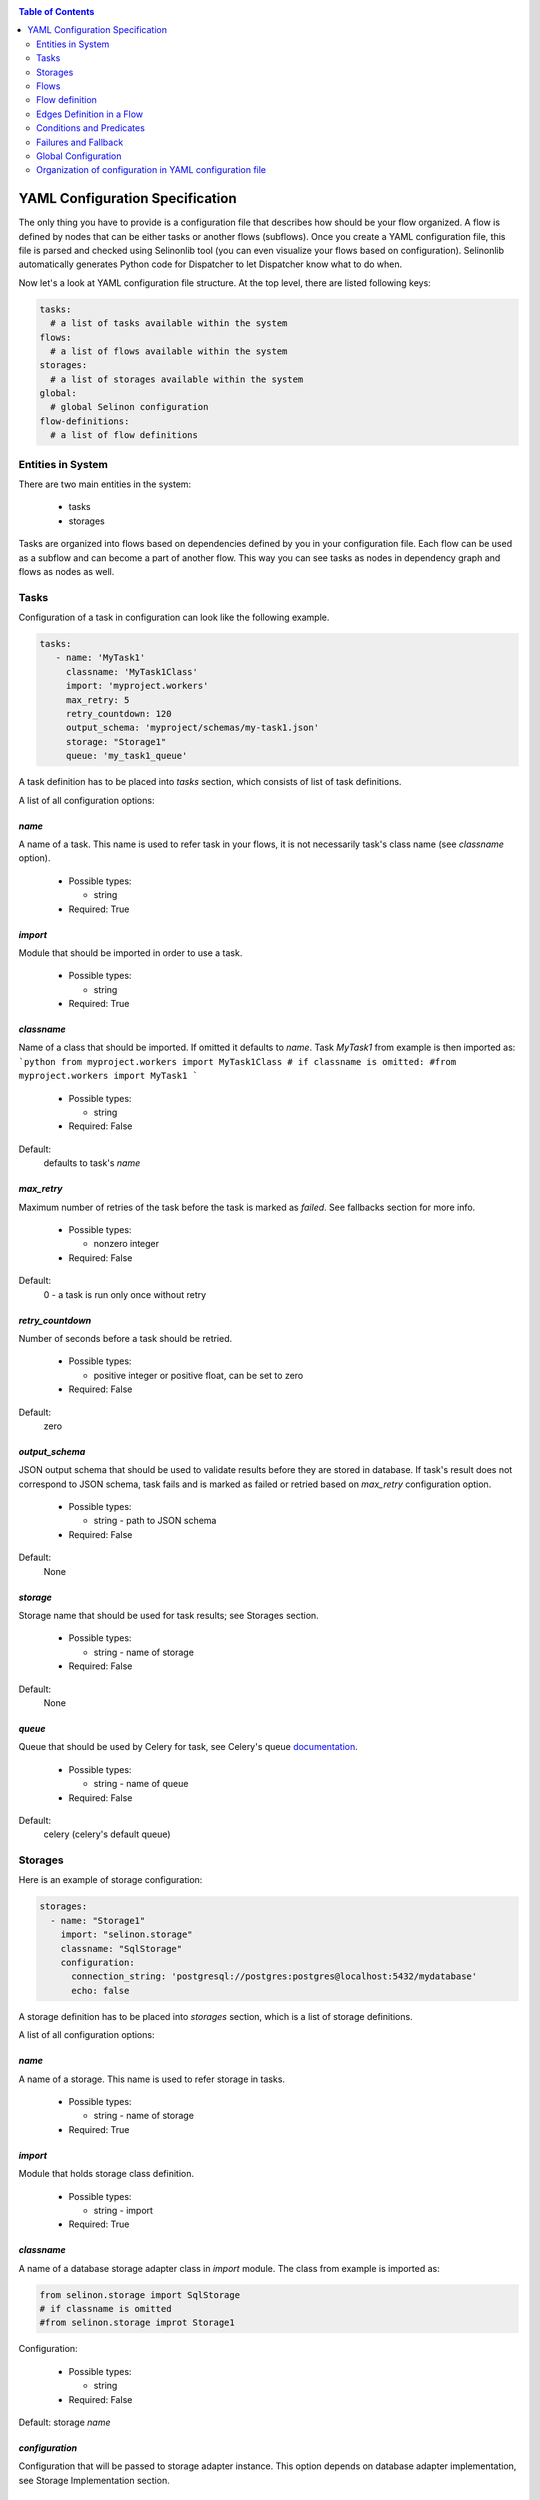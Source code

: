 .. _yaml-conf:

.. contents:: Table of Contents
  :depth: 2

YAML Configuration Specification
--------------------------------

The only thing you have to provide is a configuration file that describes how should be your flow organized. A flow is defined by nodes that can be either tasks or another flows (subflows). Once you create a YAML configuration file, this file is parsed and checked using Selinonlib tool (you can even visualize your flows based on configuration). Selinonlib automatically generates Python code for Dispatcher to let Dispatcher know what to do when.


Now let's a look at YAML configuration file structure. At the top level, there are listed following keys:

.. code-block:: yaml

    tasks:
      # a list of tasks available within the system
    flows:
      # a list of flows available within the system
    storages:
      # a list of storages available within the system
    global:
      # global Selinon configuration
    flow-definitions:
      # a list of flow definitions

Entities in System
##################

There are two main entities in the system:

  * tasks
  * storages
  
Tasks are organized into flows based on dependencies defined by you in your configuration file. Each flow can be used as a subflow and can become a part of another flow. This way you can see tasks as nodes in dependency graph and flows as nodes as well.
  
Tasks
#####

Configuration of a task in configuration can look like the following example.

.. code-block:: yaml

   tasks:
      - name: 'MyTask1'
        classname: 'MyTask1Class'
        import: 'myproject.workers'
        max_retry: 5
        retry_countdown: 120
        output_schema: 'myproject/schemas/my-task1.json'
        storage: "Storage1"
        queue: 'my_task1_queue'

A task definition has to be placed into `tasks` section, which consists of list of task definitions.

A list of all configuration options:

`name`
******
A name of a task. This name is used to refer task in your flows, it is not necessarily task's class name (see `classname` option).

 * Possible types:

   * string
  
 * Required: True
  
`import`
********
Module that should be imported in order to use a task.

 * Possible types:

   * string
  
 * Required: True

`classname`
***********
Name of a class that should be imported. If omitted it defaults to `name`. Task `MyTask1` from example is then imported as:
```python
from myproject.workers import MyTask1Class
# if classname is omitted:
#from myproject.workers import MyTask1
```

 * Possible types:

   * string

 * Required: False

Default:
  defaults to task's `name`

`max_retry`
***********
Maximum number of retries of the task before the task is marked as *failed*. See fallbacks section for more info.

 * Possible types:

   * nonzero integer
  
 * Required: False

Default:
  0 - a task is run only once without retry

`retry_countdown`
*****************
Number of seconds before a task should be retried.

 * Possible types:

   * positive integer or positive float, can be set to zero
  
 * Required: False
  
Default:
  zero


`output_schema`
***************
JSON output schema that should be used to validate results before they are stored in database. If task's result does not correspond to JSON schema, task fails and is marked as failed or retried based on `max_retry` configuration option.

 * Possible types:

   * string - path to JSON schema

 * Required: False
  
Default:
  None

`storage`
*********
Storage name that should be used for task results; see Storages section.

 * Possible types:

   * string - name of storage

 * Required: False
  
Default:
  None

`queue`
*******
Queue that should be used by Celery for task, see Celery's queue `documentation <http://docs.celeryproject.org/en/latest/userguide/routing.html#id2>`_.

 * Possible types:

   * string - name of queue

 * Required: False

Default:
  celery (celery's default queue)

  
Storages
########

Here is an example of storage configuration:

.. code-block:: yaml

    storages:
      - name: "Storage1"
        import: "selinon.storage"
        classname: "SqlStorage"
        configuration:
          connection_string: 'postgresql://postgres:postgres@localhost:5432/mydatabase'
          echo: false

A storage definition has to be placed into `storages` section, which is a list of storage definitions.

A list of all configuration options:

`name`
******
A name of a storage. This name is used to refer storage in tasks.

 * Possible types:

   * string - name of storage
  
 * Required: True

`import`
********
Module that holds storage class definition.

 * Possible types:

   * string - import

 * Required: True

`classname`
***********
A name of a database storage adapter class in `import` module. The class from example is imported as:

.. code-block:: yaml

  from selinon.storage import SqlStorage
  # if classname is omitted
  #from selinon.storage improt Storage1

Configuration:

 * Possible types:

   * string

 * Required: False

Default:
storage `name`

`configuration`
***************
Configuration that will be passed to storage adapter instance. This option depends on database adapter implementation, see Storage Implementation section.

Flows
#####

As stated above, a flow can become a node in dependency graph. This means that you can reuse a flow across multiple flows - flow can become a subflow.

Flow definition
###############

A flow definition is placed into list of flow definitions in YAML configuration file.

.. code-block:: yaml

  flow-definitions:
    - name: "myFirstFlow"
      propagate_parent:
        - 'subflow1'
      propagate_finished:
        - 'subflow1'
      propagate_node_args:
        - 'subflow1'
      nowait:
       - 'Task1'
      edges:
        - from:
            - 'InitTask'
          to:
            - 'Task1'
            - 'subflow1'
          condition:
            name: "alwaysTrue"
          failures:
            nodes:
              - 'InitTask'
            fallback:
              - 'InitFallbackTask'
        - from:
          to: 'InitTask1'

    - name: 'subflow1'
      from:
      to: 'AnotherTask'
      condition:
        name: "alwaysTrue"

Configuration options:

`name`
******
A name of flow. This name is used to refer flow.

 * Possible types:

   * string
  
 * Required: True

`propagate_parent`
******************
Propagate parent nodes to subflow or subflows, see task implementation for more details.

 * Possible types:

   * string - a name of flow to which parent nodes should be propagated
   * list of strings - a list of flow names to which parent nodes should be propagated
   * boolean - enable or disable parent nodes propagation to all subflows
  
 * Required: False
  
Default: False - do not propagate parent to any subflow

`propagate_finished`
********************
Propagate finished node ids from subflows. Finished nodes from subflows will be passed as dictionary in parent dict. All task ids will be recursively received from all subflows of inspected flow. See task implementation for more details.

 * Possible types:

   * string - a name of flow from which finished should be propagated
   * list of strings - a list of flow names from which finished nodes should be propagated
   * boolean - enable or disable finished nodes propagation from all subflows
  
 * Required: False
  
Default: False - do not propagate finished from any subflow

`propagate_node_args`
*********************
Propagate node arguments to subflows.

 * Possible types:

   * string - a name of flow to which node arguments should be propagated
   * list of strings - a list of flow names to which node arguments should be propagated
   * boolean - enable or disable node arguments propagation to all subflows
  
 * Required: False
  
Default: False - do not propagate flow arguments to any subflow

`nowait`
********
Do not wait for node to finish. This node cannot be stated as a dependency in YAML configuration file. Note that node failure will not be tracked if marked as nowait.

 * Possible types:

   * string - a node that should be started with nowait flag
   * list of strings - a list of nodes that should be started with nowait flag
  
 * Required: False
  
Default: False - wait for all nodes to complete

`edges`
*******
A list of edges describing dependency on nodes. See Edge Definition in a Flow section.

 * Possible types:

   * list of edge definition
  
 * Required: True

Edges Definition in a Flow
##########################

`from`
******

 * Possible types:

   * string
   * list of strings
   * None
  
 * Required: True
  
`to`
****

 * Possible types:

   * string
   * list of strings
   * boolean
  
 * Required: True

`condition`
***********
A condition made of predicates. Boolean operators `and`, `or` and not can be used as desired. See Condition Definition section for more info.

 * Possible types:

   * condition definition
  
 * Required: True

`foreach`
*********
To spawn multiple (let's say N, where N is variable) nodes you can specify foreach flag. This flag requires `import` and `function`. This function will be called if `condition` is evaluated as `True`. If you want to run N flows with a custom arguments, you can specify `propagate_result`, which will cause that result of defined function will be propagated to N flows.

  * Possible types:

    * dict with the following values:

       * `function` a function that should be used in iteration. Note that this function shouldn't raise any exception, otherwise whole flow fails. This function takes 2 positional arguments - the current flow arguments and `StoragePool` instance with the current task result mapping (if you want to use results of previous tasks in your foreach function).
       * `import` package from which function should be imported
       * `propagate_result` - if `True`, result of function `function` will be propagated to sub-flows (cannot be propagated to tasks). This option is disjoint with `propagate_node_args`.

  * Required: False

Default: None
  
`failures`
**********
A list of failures that can occur in the system and their fallbacks. See Failures and Fallback section for more info.

 * Possible types:

   * list of failures
  
 * Required: False
  
Default: None

Conditions and Predicates
#########################

You can start a node based on particular conditions that needs to be met. These conditions can be either external (e.g. availability of a remote server) or flow specific (e.g. results of tasks, arguments that are passed to flow, etc.). A list of all predicates can be found in `Selinonlib tool <https://github.com/fridex/selinonlib>`_ in `selinonlib.predicates` module, which is also the default module to be used for predicates.

If you would like to use your own predicates, just state `predicate_module` in your YAML configuration file in `global` section.

`predicate_module`
******************
Use a custom predicate module.

 * Possible types:

   * string - predicate module import
  
 * Required: False
  
Default: 'selinonlib.predicates'

All predicates tend to be safe - they do not raise any exception. This would cause fatal error to flow. Instead they return either `True` or `False`. Nothing in-between. That means that if desired condition cannot be satisfied (e.g. requested key in result is not present), `False` is returned.

More complex boolean conditions can be created using build-in support for boolean operators `and`, `or` and `not`. Operators `and` and `or` are n-ary boolean operators (they accept a list of predicates that need to be evaluated, short circuit evaluation is applied). Logical operator `not` is unary.

A condition can look like the following example:

.. code-block:: yaml

  condition:
    name: "fieldEqual"
    node: "task1"
    args:
      key:
        - 'foo'
        - 'bar'
      value: 'baz'

`name`
******
A name of predicate that should be used in condition.

 * Possible types:

   * string - predicate name
  
 * Required: True

`node`
******
A node name that is inspected in the condition. The node has to participate on flow - has to be stated as a dependency node. This flag is required only if predicate requires results of particular node.

 * Possible types:

   * string - a node name
  
 * Required: False if predicate does not require a result of task or there is dependency on a single task, True if condition is evaluated on multiple dependent nodes and predicate expects node results

Default:
  None if predicate does not require a result of task.
  If there is only dependency on a single node stated in `from`, node is automatically computed.

`args`
******
Arguments to predicate that should be passed. These arguments are dependent on used predicate - see selinonlib.predicates for list of all predicates available.

Predicates were designed to use "listed keys" as shown in the example - if a list of keys is provided, these keys are deferred as one would intuitively expect. For example the condition listed above will be roughly translated (without exception checks):

.. code-block:: yaml

    result['foo']['bar'] == 'baz'

Failures and Fallback
#####################
  
You can define a fallback that should be run if there is a failure in your flow. There is stated a failure definition:

.. code-block:: yaml

  failures:
    - nodes:
        - 'Task1'
        - 'Task2'
      fallback:
        - 'FallbackTask'

You can specify multiple fallbacks in your flow based on nodes failure. The highest priority for Dispatcher is to succeed with the flow. Thus if you define nodes that can fail, here is how Dispatcher is trying to recover from a failure:

  * Fallbacks are run once there are no active nodes in the flow - Dispatcher is trying to recover from failures in this place.
  * There is scheduled one fallback at the time - this prevents from time dependency in failures
  * There is always chosen failure based how many nodes you expect to fail - Dispatcher is greedy with fallback - that means it always choose failure that is dependent on highest number of nodes. If multiple failures can be chosen, lexical order of node names comes in place.
  * A flow fails if there is still a node that failed and there is no failure specified to recover from failure.
  * Fallback on fallback is fully supported (and nested as desired).


`nodes`
*******
Describes fallback dependency on node or nodes. Fallback is run if all nodes in listed in `nodes` failed and there is no failure that can be run before defined fallback.

 * Possible types:

   * string - a node name that triggers fallback
   * list of strings - list of node names that are trigger fallback
  
 * Required: True

`fallback`
**********
Fallback that should be applied on failure.

 * Possible types:

   * string - a node name that will be run on failure
   * list of strings - list of names of nodes that will be run in case of failure
   * true - if failure should be ignored, no node is run, but failure is not treated as fatal

 * Required: True


Global Configuration
####################

Global configuration section for Selinon library. Possible keys:

`predicates_module`
*******************
Predicates package that should be used for predicates stated in conditions:

  * Possible types:

    * string - import to be used for predicates

  * Required: False

Default: 'selinonlib.predicates' - see `Selinonlib predicates package <https://fridex.github.io/selinonlib/api/selinonlib.predicates.html>`_.

`strategy_module`
*****************
Dispatcher scheduling function that should be used to schedule dispatcher. Here you can optimize your flow not to schedule dispatcher too frequent or not frequent enought.

  * Possible values:

    * `strategy_module`
        Module that should be used to import scheduling function
        Default: 'selinonlib.strategies' `Selinonlib strategies module <https://fridex.github.io/selinonlib/api/selinonlib.strategies.html>`_.

    * `strategy_function` = 'biexponential_increase'
        Function that should be imported from strategy module.
        Default: 'biexponential_increase' `Selinonlib strategies module <https://fridex.github.io/selinonlib/api/selinonlib.strategies.html#selinonlib.strategies.biexponential_increase>`_.

`default_task_queue`
********************
Default queue for tasks. This queue will be used for all tasks (overrides default Celery queue), unless you specify `queue` in task definition, which has the highest priority.

  * Possible types:

    * string - queue for tasks

  * Required: False

Default: 'celery' - Celery's default queue


`config_dispatcher_queue`
*************************
Queue for dispatcher task.

  * Possible types:

    * string - queue for dispatcher

  * Required: False

Default: 'celery' - Celery's default queue


`trace`
*******
Keep track of actions that are done in flow. See `trace <https://fridex.github.io/selinon/trace.html>`_ module for more info.

  * Possible types:

    * true - use Python's logging
    * values:

      * `storage` - use already defined storage, if you want to recycle connection. You can also adopt `method` in order to configure method that should be called.

      * `import` - specify module that should be used to import function defined by `function` (`log` by default). This function will be called as described in `trace <https://fridex.github.io/selinon/trace.html>`_.

  * Required: False

Default: do not trace flow actions


Organization of configuration in YAML configuration file
########################################################

If you have a lot of flows or you want to combine flows in different way, you can place configuration of entities (`tasks`, `storages` and `flows`) into one file (called `nodes.yaml`) and flow definitions can be split into separate files.
